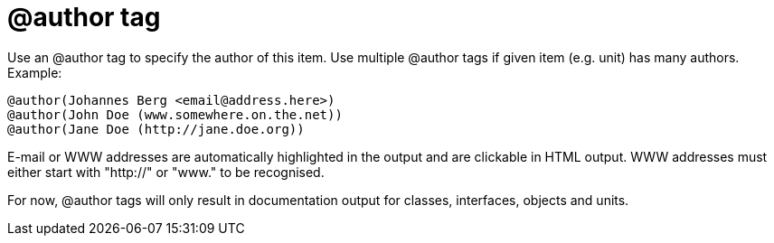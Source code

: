 :doctitle: @author tag

Use an @author tag to specify the author of this item. Use multiple
@author tags if given item (e.g. unit) has many authors. Example:

[source]
----
@author(Johannes Berg <email@address.here>)
@author(John Doe (www.somewhere.on.the.net))
@author(Jane Doe (http://jane.doe.org))
----

E-mail or WWW addresses are automatically highlighted in the output and
are clickable in HTML output. WWW addresses must either start with
"http://" or "www." to be recognised.

For now, @author tags will only result in documentation output for
classes, interfaces, objects and units.

